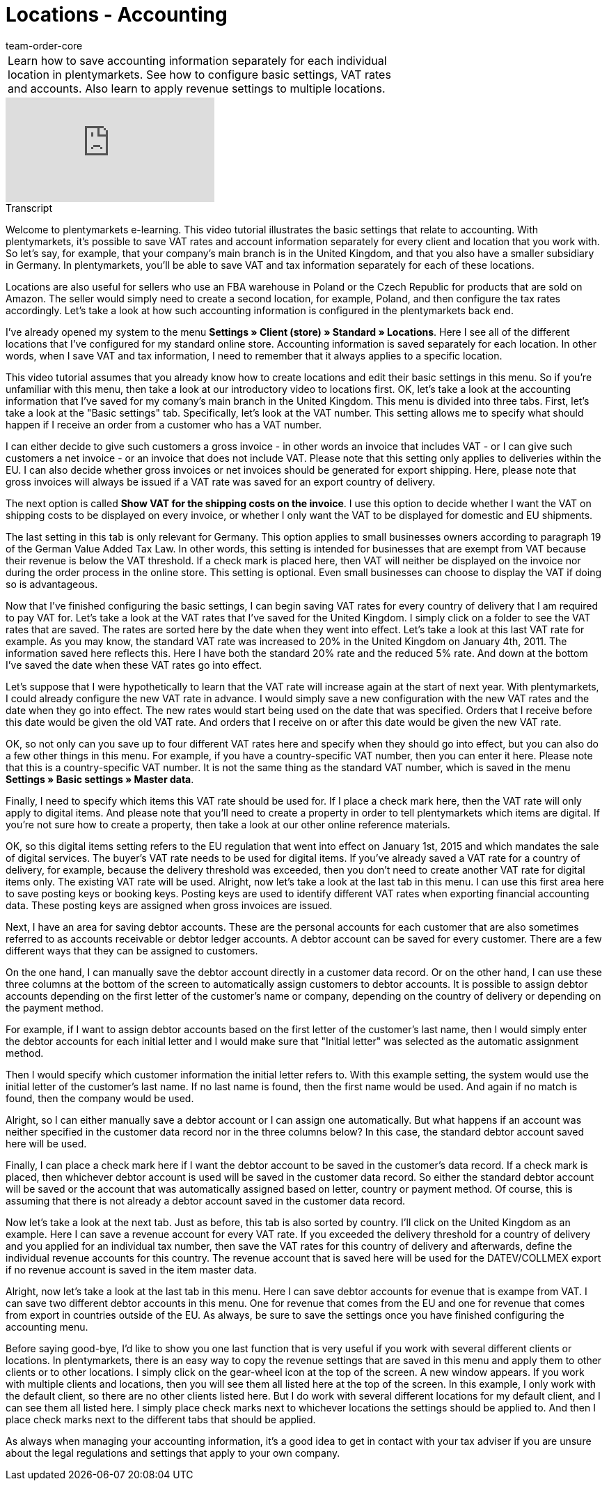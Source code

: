 = Locations - Accounting
:page-index: false
:id: 3Q5Z6F8
:author: team-order-core

//tag::einleitung[]
[cols="2, 1" grid=none]
|===
|Learn how to save accounting information separately for each individual location in plentymarkets. See how to configure basic settings, VAT rates and accounts. Also learn to apply revenue settings to multiple locations.
|

|===
//end::einleitung[]

video::134723653[vimeo]

// tag::transkript[]
[.collapseBox]
.Transcript
--

Welcome to plentymarkets e-learning. This video tutorial illustrates the basic settings that relate to accounting. With plentymarkets, it’s possible to save VAT rates and account information separately for every client and location that you work with. So let's say, for example, that your company's main branch is in the United Kingdom, and that you also have a smaller subsidiary in Germany. In plentymarkets, you'll be able to save VAT and tax information separately for each of these locations.

Locations are also useful for sellers who use an FBA warehouse in Poland or the Czech Republic for products that are sold on Amazon. The seller would simply need to create a second location, for example, Poland, and then configure the tax rates accordingly. Let’s take a look at how such accounting information is configured in the plentymarkets back end.

I've already opened my system to the menu *Settings » Client (store) » Standard » Locations*. Here I see all of the different locations that I've configured for my standard online store. Accounting information is saved separately for each location. In other words, when I save VAT and tax information, I need to remember that it always applies to a specific location.

This video tutorial assumes that you already know how to create locations and edit their basic settings in this menu. So if you're unfamiliar with this menu, then take a look at our introductory video to locations first. OK, let's take a look at the accounting information that I've saved for my comany's main branch in the United Kingdom.
This menu is divided into three tabs. First, let's take a look at the "Basic settings" tab. Specifically, let's look at the VAT number. This setting allows me to specify what should happen if I receive an order from a customer who has a VAT number.

I can either decide to give such customers a gross invoice - in other words an invoice that includes VAT - or I can give such customers a net invoice - or an invoice that does not include VAT. Please note that this setting only applies to deliveries within the EU. I can also decide whether gross invoices or net invoices should be generated for export shipping. Here, please note that gross invoices will always be issued if a VAT rate was saved for an export country of delivery.

The next option is called *Show VAT for the shipping costs on the invoice*. I use this option to decide whether I want the VAT on shipping costs to be displayed on every invoice, or whether I only want the VAT to be displayed for domestic and EU shipments.

The last setting in this tab is only relevant for Germany. This option applies to small businesses owners according to paragraph 19 of the German Value Added Tax Law. In other words, this setting is intended for businesses that are exempt from VAT because their revenue is below the VAT threshold. If a check mark is placed here, then VAT will neither be displayed on the invoice nor during the order process in the online store. This setting is optional. Even small businesses can choose to display the VAT if doing so is advantageous.

Now that I've finished configuring the basic settings, I can begin saving VAT rates for every country of delivery that I am required to pay VAT for. Let's take a look at the VAT rates that I've saved for the United Kingdom. I simply click on a folder to see the VAT rates that are saved. The rates are sorted here by the date when they went into effect. Let's take a look at this last VAT rate for example. As you may know, the standard VAT rate was increased to 20% in the United Kingdom on January 4th, 2011. The information saved here reflects this. Here I have both the standard 20% rate and the reduced 5% rate. And down at the bottom I've saved the date when these VAT rates go into effect.

Let's suppose that I were hypothetically to learn that the VAT rate will increase again at the start of next year. With plentymarkets, I could already configure the new VAT rate in advance. I would simply save a new configuration with the new VAT rates and the date when they go into effect. The new rates would start being used on the date that was specified. Orders that I receive before this date would be given the old VAT rate. And orders that I receive on or after this date would be given the new VAT rate.

OK, so not only can you save up to four different VAT rates here and specify when they should go into effect, but you can also do a few other things in this menu. For example, if you have a country-specific VAT number, then you can enter it here. Please note that this is a country-specific VAT number. It is not the same thing as the standard VAT number, which is saved in the menu *Settings » Basic settings » Master data*.

Finally, I need to specify which items this VAT rate should be used for. If I place a check mark here, then the VAT rate will only apply to digital items. And please note that you'll need to create a property in order to tell plentymarkets which items are digital. If you're not sure how to create a property, then take a look at our other online reference materials.

OK, so this digital items setting refers to the EU regulation that went into effect on January 1st, 2015 and which mandates the sale of digital services. The buyer's VAT rate needs to be used for digital items. If you've already saved a VAT rate for a country of delivery, for example, because the delivery threshold was exceeded, then you don't need to create another VAT rate for digital items only. The existing VAT rate will be used.
Alright, now let's take a look at the last tab in this menu. I can use this first area here to save posting keys or booking keys. Posting keys are used to identify different VAT rates when exporting financial accounting data. These posting keys are assigned when gross invoices are issued.

Next, I have an area for saving debtor accounts. These are the personal accounts for each customer that are also sometimes referred to as accounts receivable or debtor ledger accounts. A debtor account can be saved for every customer. There are a few different ways that they can be assigned to customers.

On the one hand, I can manually save the debtor account directly in a customer data record. Or on the other hand, I can use these three columns at the bottom of the screen to automatically assign customers to debtor accounts. It is possible to assign debtor accounts depending on the first letter of the customer’s name or company, depending on the country of delivery or depending on the payment method.

For example, if I want to assign debtor accounts based on the first letter of the customer’s last name, then I would simply enter the debtor accounts for each initial letter and I would make sure that "Initial letter" was selected as the automatic assignment method.

Then I would specify which customer information the initial letter refers to. With this example setting, the system would use the initial letter of the customer's last name. If no last name is found, then the first name would be used. And again if no match is found, then the company would be used.

Alright, so I can either manually save a debtor account or I can assign one automatically. But what happens if an account was neither specified in the customer data record nor in the three columns below? In this case, the standard debtor account saved here will be used.

Finally, I can place a check mark here if I want the debtor account to be saved in the customer’s data record. If a check mark is placed, then whichever debtor account is used will be saved in the customer data record. So either the standard debtor account will be saved or the account that was automatically assigned based on letter, country or payment method. Of course, this is assuming that there is not already a debtor account saved in the customer data record.

Now let's take a look at the next tab. Just as before, this tab is also sorted by country. I'll click on the United Kingdom as an example. Here I can save a revenue account for every VAT rate. If you exceeded the delivery threshold for a country of delivery and you applied for an individual tax number, then save the VAT rates for this country of delivery and afterwards, define the individual revenue accounts for this country.
The revenue account that is saved here will be used for the DATEV/COLLMEX export if no revenue account is saved in the item master data.

Alright, now let's take a look at the last tab in this menu. Here I can save debtor accounts for evenue that is exampe from VAT. I can save two different debtor accounts in this menu. One for revenue that comes from the EU and one for revenue that comes from export in countries outside of the EU. As always, be sure to save the settings once you have finished configuring the accounting menu.

Before saying good-bye, I'd like to show you one last function that is very useful if you work with several different clients or locations. In plentymarkets, there is an easy way to copy the revenue settings that are saved in this menu and apply them to other clients or to other locations. I simply click on the gear-wheel icon at the top of the screen.
A new window appears. If you work with multiple clients and locations, then you will see them all listed here at the top of the screen. In this example, I only work with the default client, so there are no other clients listed here.
But I do work with several different locations for my default client, and I can see them all listed here.
I simply place check marks next to whichever locations the settings should be applied to. And then I place check marks next to the different tabs that should be applied.

As always when managing your accounting information, it's a good idea to get in contact with your tax adviser if you are unsure about the legal regulations and settings that apply to your own company.

--
//end::transkript[]

